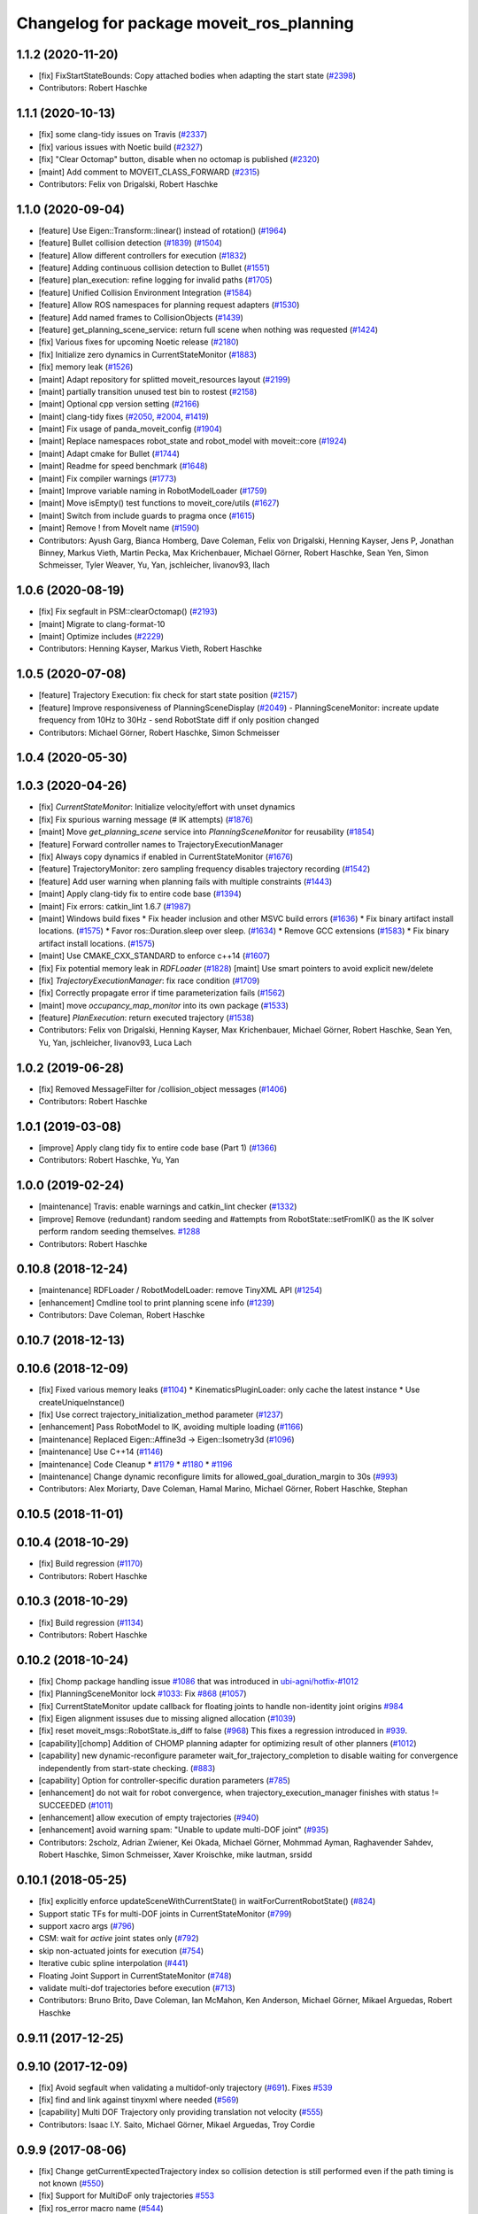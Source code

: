^^^^^^^^^^^^^^^^^^^^^^^^^^^^^^^^^^^^^^^^^
Changelog for package moveit_ros_planning
^^^^^^^^^^^^^^^^^^^^^^^^^^^^^^^^^^^^^^^^^

1.1.2 (2020-11-20)
------------------
* [fix] FixStartStateBounds: Copy attached bodies when adapting the start state (`#2398 <https://github.com/ros-planning/moveit/issues/2398>`_)
* Contributors: Robert Haschke

1.1.1 (2020-10-13)
------------------
* [fix] some clang-tidy issues on Travis (`#2337 <https://github.com/ros-planning/moveit/issues/2337>`_)
* [fix] various issues with Noetic build (`#2327 <https://github.com/ros-planning/moveit/issues/2327>`_)
* [fix] "Clear Octomap" button, disable when no octomap is published (`#2320 <https://github.com/ros-planning/moveit/issues/2320>`_)
* [maint] Add comment to MOVEIT_CLASS_FORWARD (`#2315 <https://github.com/ros-planning/moveit/issues/2315>`_)
* Contributors: Felix von Drigalski, Robert Haschke

1.1.0 (2020-09-04)
------------------
* [feature] Use Eigen::Transform::linear() instead of rotation() (`#1964 <https://github.com/ros-planning/moveit/issues/1964>`_)
* [feature] Bullet collision detection (`#1839 <https://github.com/ros-planning/moveit/issues/1839>`_) (`#1504 <https://github.com/ros-planning/moveit/issues/1504>`_)
* [feature] Allow different controllers for execution (`#1832 <https://github.com/ros-planning/moveit/issues/1832>`_)
* [feature] Adding continuous collision detection to Bullet (`#1551 <https://github.com/ros-planning/moveit/issues/1551>`_)
* [feature] plan_execution: refine logging for invalid paths (`#1705 <https://github.com/ros-planning/moveit/issues/1705>`_)
* [feature] Unified Collision Environment Integration (`#1584 <https://github.com/ros-planning/moveit/issues/1584>`_)
* [feature] Allow ROS namespaces for planning request adapters (`#1530 <https://github.com/ros-planning/moveit/issues/1530>`_)
* [feature] Add named frames to CollisionObjects (`#1439 <https://github.com/ros-planning/moveit/issues/1439>`_)
* [feature] get_planning_scene_service: return full scene when nothing was requested (`#1424 <https://github.com/ros-planning/moveit/issues/1424>`_)
* [fix] Various fixes for upcoming Noetic release (`#2180 <https://github.com/ros-planning/moveit/issues/2180>`_)
* [fix] Initialize zero dynamics in CurrentStateMonitor (`#1883 <https://github.com/ros-planning/moveit/issues/1883>`_)
* [fix] memory leak (`#1526 <https://github.com/ros-planning/moveit/issues/1526>`_)
* [maint] Adapt repository for splitted moveit_resources layout (`#2199 <https://github.com/ros-planning/moveit/issues/2199>`_)
* [maint] partially transition unused test bin to rostest (`#2158 <https://github.com/ros-planning/moveit/issues/2158>`_)
* [maint] Optional cpp version setting (`#2166 <https://github.com/ros-planning/moveit/issues/2166>`_)
* [maint] clang-tidy fixes (`#2050 <https://github.com/ros-planning/moveit/issues/2050>`_, `#2004 <https://github.com/ros-planning/moveit/issues/2004>`_, `#1419 <https://github.com/ros-planning/moveit/issues/1419>`_)
* [maint] Fix usage of panda_moveit_config (`#1904 <https://github.com/ros-planning/moveit/issues/1904>`_)
* [maint] Replace namespaces robot_state and robot_model with moveit::core (`#1924 <https://github.com/ros-planning/moveit/issues/1924>`_)
* [maint] Adapt cmake for Bullet (`#1744 <https://github.com/ros-planning/moveit/issues/1744>`_)
* [maint] Readme for speed benchmark (`#1648 <https://github.com/ros-planning/moveit/issues/1648>`_)
* [maint] Fix compiler warnings (`#1773 <https://github.com/ros-planning/moveit/issues/1773>`_)
* [maint] Improve variable naming in RobotModelLoader (`#1759 <https://github.com/ros-planning/moveit/issues/1759>`_)
* [maint] Move isEmpty() test functions to moveit_core/utils (`#1627 <https://github.com/ros-planning/moveit/issues/1627>`_)
* [maint] Switch from include guards to pragma once (`#1615 <https://github.com/ros-planning/moveit/issues/1615>`_)
* [maint] Remove ! from MoveIt name (`#1590 <https://github.com/ros-planning/moveit/issues/1590>`_)
* Contributors: Ayush Garg, Bianca Homberg, Dave Coleman, Felix von Drigalski, Henning Kayser, Jens P, Jonathan Binney, Markus Vieth, Martin Pecka, Max Krichenbauer, Michael Görner, Robert Haschke, Sean Yen, Simon Schmeisser, Tyler Weaver, Yu, Yan, jschleicher, livanov93, llach

1.0.6 (2020-08-19)
------------------
* [fix]   Fix segfault in PSM::clearOctomap() (`#2193 <https://github.com/ros-planning/moveit/issues/2193>`_)
* [maint] Migrate to clang-format-10
* [maint] Optimize includes (`#2229 <https://github.com/ros-planning/moveit/issues/2229>`_)
* Contributors: Henning Kayser, Markus Vieth, Robert Haschke

1.0.5 (2020-07-08)
------------------
* [feature] Trajectory Execution: fix check for start state position (`#2157 <https://github.com/ros-planning/moveit/issues/2157>`_)
* [feature] Improve responsiveness of PlanningSceneDisplay (`#2049 <https://github.com/ros-planning/moveit/issues/2049>`_)
  - PlanningSceneMonitor: increate update frequency from 10Hz to 30Hz
  - send RobotState diff if only position changed
* Contributors: Michael Görner, Robert Haschke, Simon Schmeisser

1.0.4 (2020-05-30)
------------------

1.0.3 (2020-04-26)
------------------
* [fix]     `CurrentStateMonitor`: Initialize velocity/effort with unset dynamics
* [fix]     Fix spurious warning message (# IK attempts) (`#1876 <https://github.com/ros-planning/moveit/issues/1876>`_)
* [maint]   Move `get_planning_scene` service into `PlanningSceneMonitor` for reusability (`#1854 <https://github.com/ros-planning/moveit/issues/1854>`_)
* [feature] Forward controller names to TrajectoryExecutionManager
* [fix]     Always copy dynamics if enabled in CurrentStateMonitor (`#1676 <https://github.com/ros-planning/moveit/issues/1676>`_)
* [feature] TrajectoryMonitor: zero sampling frequency disables trajectory recording (`#1542 <https://github.com/ros-planning/moveit/issues/1542>`_)
* [feature] Add user warning when planning fails with multiple constraints (`#1443 <https://github.com/ros-planning/moveit/issues/1443>`_)
* [maint]   Apply clang-tidy fix to entire code base (`#1394 <https://github.com/ros-planning/moveit/issues/1394>`_)
* [maint]   Fix errors: catkin_lint 1.6.7 (`#1987 <https://github.com/ros-planning/moveit/issues/1987>`_)
* [maint]   Windows build fixes
  * Fix header inclusion and other MSVC build errors (`#1636 <https://github.com/ros-planning/moveit/issues/1636>`_)
  * Fix binary artifact install locations. (`#1575 <https://github.com/ros-planning/moveit/issues/1575>`_)
  * Favor ros::Duration.sleep over sleep. (`#1634 <https://github.com/ros-planning/moveit/issues/1634>`_)
  * Remove GCC extensions (`#1583 <https://github.com/ros-planning/moveit/issues/1583>`_)
  * Fix binary artifact install locations. (`#1575 <https://github.com/ros-planning/moveit/issues/1575>`_)
* [maint]   Use CMAKE_CXX_STANDARD to enforce c++14 (`#1607 <https://github.com/ros-planning/moveit/issues/1607>`_)
* [fix]     Fix potential memory leak in `RDFLoader` (`#1828 <https://github.com/ros-planning/moveit/issues/1828>`_)
  [maint]   Use smart pointers to avoid explicit new/delete
* [fix]     `TrajectoryExecutionManager`: fix race condition (`#1709 <https://github.com/ros-planning/moveit/issues/1709>`_)
* [fix]     Correctly propagate error if time parameterization fails (`#1562 <https://github.com/ros-planning/moveit/issues/1562>`_)
* [maint]   move `occupancy_map_monitor` into its own package (`#1533 <https://github.com/ros-planning/moveit/issues/1533>`_)
* [feature] `PlanExecution`: return executed trajectory (`#1538 <https://github.com/ros-planning/moveit/issues/1538>`_)
* Contributors: Felix von Drigalski, Henning Kayser, Max Krichenbauer, Michael Görner, Robert Haschke, Sean Yen, Yu, Yan, jschleicher, livanov93, Luca Lach

1.0.2 (2019-06-28)
------------------
* [fix] Removed MessageFilter for /collision_object messages (`#1406 <https://github.com/ros-planning/moveit/issues/1406>`_)
* Contributors: Robert Haschke

1.0.1 (2019-03-08)
------------------
* [improve] Apply clang tidy fix to entire code base (Part 1) (`#1366 <https://github.com/ros-planning/moveit/issues/1366>`_)
* Contributors: Robert Haschke, Yu, Yan

1.0.0 (2019-02-24)
------------------
* [maintenance] Travis: enable warnings and catkin_lint checker (`#1332 <https://github.com/ros-planning/moveit/issues/1332>`_)
* [improve] Remove (redundant) random seeding and #attempts from RobotState::setFromIK() as the IK solver perform random seeding themselves. `#1288 <https://github.com/ros-planning/moveit/issues/1288>`_
* Contributors: Robert Haschke

0.10.8 (2018-12-24)
-------------------
* [maintenance] RDFLoader / RobotModelLoader: remove TinyXML API (`#1254 <https://github.com/ros-planning/moveit/issues/1254>`_)
* [enhancement] Cmdline tool to print planning scene info (`#1239 <https://github.com/ros-planning/moveit/issues/1239>`_)
* Contributors: Dave Coleman, Robert Haschke

0.10.7 (2018-12-13)
-------------------

0.10.6 (2018-12-09)
-------------------
* [fix] Fixed various memory leaks (`#1104 <https://github.com/ros-planning/moveit/issues/1104>`_)
  * KinematicsPluginLoader: only cache the latest instance
  * Use createUniqueInstance()
* [fix] Use correct trajectory_initialization_method parameter (`#1237 <https://github.com/ros-planning/moveit/issues/1237>`_)
* [enhancement] Pass RobotModel to IK, avoiding multiple loading (`#1166 <https://github.com/ros-planning/moveit/issues/1166>`_)
* [maintenance] Replaced Eigen::Affine3d -> Eigen::Isometry3d (`#1096 <https://github.com/ros-planning/moveit/issues/1096>`_)
* [maintenance] Use C++14 (`#1146 <https://github.com/ros-planning/moveit/issues/1146>`_)
* [maintenance] Code Cleanup
  * `#1179 <https://github.com/ros-planning/moveit/issues/1179>`_
  * `#1180 <https://github.com/ros-planning/moveit/issues/1180>`_
  * `#1196 <https://github.com/ros-planning/moveit/issues/1196>`_
* [maintenance] Change dynamic reconfigure limits for allowed_goal_duration_margin to 30s (`#993 <https://github.com/ros-planning/moveit/issues/993>`_)
* Contributors: Alex Moriarty, Dave Coleman, Hamal Marino, Michael Görner, Robert Haschke, Stephan

0.10.5 (2018-11-01)
-------------------

0.10.4 (2018-10-29)
-------------------
* [fix] Build regression (`#1170 <https://github.com/ros-planning/moveit/issues/1170>`_)
* Contributors: Robert Haschke

0.10.3 (2018-10-29)
-------------------
* [fix] Build regression (`#1134 <https://github.com/ros-planning/moveit/issues/1134>`_)
* Contributors: Robert Haschke

0.10.2 (2018-10-24)
-------------------
* [fix] Chomp package handling issue `#1086 <https://github.com/ros-planning/moveit/issues/1086>`_ that was introduced in `ubi-agni/hotfix-#1012 <https://github.com/ubi-agni/hotfix-/issues/1012>`_
* [fix] PlanningSceneMonitor lock `#1033 <https://github.com/ros-planning/moveit/issues/1033>`_: Fix `#868 <https://github.com/ros-planning/moveit/issues/868>`_ (`#1057 <https://github.com/ros-planning/moveit/issues/1057>`_)
* [fix] CurrentStateMonitor update callback for floating joints to handle non-identity joint origins `#984 <https://github.com/ros-planning/moveit/issues/984>`_
* [fix] Eigen alignment issuses due to missing aligned allocation (`#1039 <https://github.com/ros-planning/moveit/issues/1039>`_)
* [fix] reset moveit_msgs::RobotState.is_diff to false (`#968 <https://github.com/ros-planning/moveit/issues/968>`_) This fixes a regression introduced in `#939 <https://github.com/ros-planning/moveit/issues/939>`_.
* [capability][chomp] Addition of CHOMP planning adapter for optimizing result of other planners (`#1012 <https://github.com/ros-planning/moveit/issues/1012>`_)
* [capability] new dynamic-reconfigure parameter wait_for_trajectory_completion to disable waiting for convergence independently from start-state checking. (`#883 <https://github.com/ros-planning/moveit/issues/883>`_)
* [capability] Option for controller-specific duration parameters (`#785 <https://github.com/ros-planning/moveit/issues/785>`_)
* [enhancement] do not wait for robot convergence, when trajectory_execution_manager finishes with status != SUCCEEDED (`#1011 <https://github.com/ros-planning/moveit/issues/1011>`_)
* [enhancement] allow execution of empty trajectories (`#940 <https://github.com/ros-planning/moveit/issues/940>`_)
* [enhancement] avoid warning spam: "Unable to update multi-DOF joint" (`#935 <https://github.com/ros-planning/moveit/issues/935>`_)
* Contributors: 2scholz, Adrian Zwiener, Kei Okada, Michael Görner, Mohmmad Ayman, Raghavender Sahdev, Robert Haschke, Simon Schmeisser, Xaver Kroischke, mike lautman, srsidd

0.10.1 (2018-05-25)
-------------------
* [fix] explicitly enforce updateSceneWithCurrentState() in waitForCurrentRobotState() (`#824 <https://github.com/ros-planning/moveit/issues/824>`_)
* Support static TFs for multi-DOF joints in CurrentStateMonitor (`#799 <https://github.com/ros-planning/moveit/issues/799>`_)
* support xacro args (`#796 <https://github.com/ros-planning/moveit/issues/796>`_)
* CSM: wait for *active* joint states only (`#792 <https://github.com/ros-planning/moveit/issues/792>`_)
* skip non-actuated joints for execution (`#754 <https://github.com/ros-planning/moveit/issues/754>`_)
* Iterative cubic spline interpolation (`#441 <https://github.com/ros-planning/moveit/issues/441>`_)
* Floating Joint Support in CurrentStateMonitor (`#748 <https://github.com/ros-planning/moveit/issues/748>`_)
* validate multi-dof trajectories before execution (`#713 <https://github.com/ros-planning/moveit/issues/713>`_)
* Contributors: Bruno Brito, Dave Coleman, Ian McMahon, Ken Anderson, Michael Görner, Mikael Arguedas, Robert Haschke

0.9.11 (2017-12-25)
-------------------

0.9.10 (2017-12-09)
-------------------
* [fix] Avoid segfault when validating a multidof-only trajectory (`#691 <https://github.com/ros-planning/moveit/issues/691>`_). Fixes `#539 <https://github.com/ros-planning/moveit/issues/539>`_
* [fix] find and link against tinyxml where needed (`#569 <https://github.com/ros-planning/moveit/issues/569>`_)
* [capability] Multi DOF Trajectory only providing translation not velocity (`#555 <https://github.com/ros-planning/moveit/issues/555>`_)
* Contributors: Isaac I.Y. Saito, Michael Görner, Mikael Arguedas, Troy Cordie

0.9.9 (2017-08-06)
------------------
* [fix] Change getCurrentExpectedTrajectory index so collision detection is still performed even if the path timing is not known (`#550 <https://github.com/ros-planning/moveit/issues/550>`_)
* [fix] Support for MultiDoF only trajectories `#553 <https://github.com/ros-planning/moveit/pull/553>`_
* [fix] ros_error macro name (`#544 <https://github.com/ros-planning/moveit/issues/544>`_)
* [fix] check plan size for plan length=0 `#535 <https://github.com/ros-planning/moveit/issues/535>`_
* Contributors: Cyrille Morin, Michael Görner, Mikael Arguedas, Notou, Unknown

0.9.8 (2017-06-21)
------------------
* [fix] Include callback of execution status if trajectory is invalid. (`#524 <https://github.com/ros-planning/moveit/issues/524>`_)
* Contributors: dougsm

0.9.7 (2017-06-05)
------------------

0.9.6 (2017-04-12)
------------------
* [fix] gcc6 build error (`#471 <https://github.com/ros-planning/moveit/issues/471>`_, `#458 <https://github.com/ros-planning/moveit/issues/458>`_)
* [fix] undefined symbol in planning_scene_monitor (`#463 <https://github.com/ros-planning/moveit/issues/463>`_)
* Contributors: Dmitry Rozhkov, Ruben Burger

0.9.5 (2017-03-08)
------------------
* [enhancement] Remove "catch (...)" instances, catch std::exception instead of std::runtime_error (`#445 <https://github.com/ros-planning/moveit/issues/445>`_)
* Contributors: Bence Magyar

0.9.4 (2017-02-06)
------------------
* [fix] race conditions when updating PlanningScene (`#350 <https://github.com/ros-planning/moveit/issues/350>`_)
* [maintenance] Use static_cast to cast to const. (`#433 <https://github.com/ros-planning/moveit/issues/433>`_)
* [maintenance] clang-format upgraded to 3.8 (`#367 <https://github.com/ros-planning/moveit/issues/367>`_)
* Contributors: Dave Coleman, Maarten de Vries, Robert Haschke

0.9.3 (2016-11-16)
------------------
* [fix] cleanup urdfdom compatibility (`#319 <https://github.com/ros-planning/moveit/issues/319>`_)
* [maintenance] Updated package.xml maintainers and author emails `#330 <https://github.com/ros-planning/moveit/issues/330>`_
* Contributors: Dave Coleman, Ian McMahon, Robert Haschke

0.9.2 (2016-11-05)
------------------
* [Capability] compatibility to urdfdom < 0.4 (`#317 <https://github.com/ros-planning/moveit/issues/317>`_)
* [Maintenance] Auto format codebase using clang-format (`#284 <https://github.com/ros-planning/moveit/issues/284>`_)
* Contributors: Dave Coleman, Robert Haschke

0.6.6 (2016-06-08)
------------------
* Add library moveit_collision_plugin_loader as an exported catkin library (`#678 <https://github.com/ros-planning/moveit_ros/issues/678>`_)
* replaced cmake_modules dependency with eigen
* [jade] eigen3 adjustment
* Fix compilation with C++11.
* Enable optional build against Qt5, use -DUseQt5=On to enable it
* merge indigo-devel changes (PR `#633 <https://github.com/ros-planning/moveit_ros/issues/633>`_ trailing whitespace) into jade-devel
* Removed trailing whitespace from entire repository
* Optional ability to copy velocity and effort to RobotState
* cherry-picked PR `#614 <https://github.com/ros-planning/moveit_ros/issues/614>`_
  fixed segfault on shutdown
* fixed segfault on shutdown
  use of pluginlib's createUnmanagedInstance() is strongly discouraged:
  http://wiki.ros.org/class_loader#Understanding_Loading_and_Unloading
  here, the kinematics plugin libs were unloaded before destruction of corresponding pointers
* Deprecate shape_tools
* CurrentStateMonitor no longer requires hearing mimic joint state values.
* Fix crash due to robot state not getting updated (moveit_ros `#559 <https://github.com/ros-planning/moveit_ros/issues/559>`_)
* Contributors: Dave Coleman, Dave Hershberger, Isaac I.Y. Saito, Levi Armstrong, Maarten de Vries, Robert Haschke, Simon Schmeisser (isys vision), kohlbrecher

0.6.5 (2015-01-24)
------------------
* update maintainers
* perception: adding RAII-based locking for OccMapTree
* perception: adding locks to planning scene monitor
* Add time factor support for iterative_time_parametrization
* Contributors: Jonathan Bohren, Michael Ferguson, kohlbrecher

0.6.4 (2014-12-20)
------------------
* Namespaced "traj_execution" for all trajectory_execution_manager logging
* planning_scene_monitor: add ros parameter for adding a wait-for-transform lookup time
  fixes `#465 <https://github.com/ros-planning/moveit_ros/issues/465>`_
* Contributors: Dave Coleman, Jonathan Bohren

0.6.3 (2014-12-03)
------------------
* add plugin interface for collision detectors
* fix missing return value
* trivial fixes for warnings
* Contributors: Michael Ferguson

0.6.2 (2014-10-31)
------------------

0.6.1 (2014-10-31)
------------------
* re-add libqt4 dependency (previously came from pcl-all)
* Contributors: Michael Ferguson

0.6.0 (2014-10-27)
------------------
* Removed leadings slash from rosparam for robot padding
* Added move_group capability for clearing octomap.
* Made loading octomap_monitor optional in planning_scene_monitor when using WorldGeometryMonitor
* Contributors: Dave Coleman, Dave Hershberger, Sachin Chitta, ahb

0.5.19 (2014-06-23)
-------------------
* Updated doxygen comment in TrajectoryExecutionManager.
* Added more informative error message text when cant' find controllers.
* robot_model_loader.cpp: added call to KinematicsBase::supportsGroup().
* Fix [-Wreorder] warning.
* Fix broken log & output statements.
  - Address [cppcheck: coutCerrMisusage] and [-Werror=format-extra-args] errors.
  - ROS_ERROR -> ROS_ERROR_NAMED.
  - Print size_t values portably.
* Address [-Wreturn-type] warning.
* Address [cppcheck: postfixOperator] warning.
* Address [cppcheck: duplicateIf] error.
  The same condition was being checked twice, and the same action was being taken.
* Add check for planning scene monitor connection, with 5 sec delay
* Fix for building srv_kinematics_plugin
* New ROS service call-based IK plugin
* Allow planning groups to have more than one tip
* Contributors: Adolfo Rodriguez Tsouroukdissian, Dave Coleman, Dave Hershberger

0.5.18 (2014-03-23)
-------------------

0.5.17 (2014-03-22)
-------------------
* update build system for ROS indigo
* update maintainer e-mail
* Namespace a debug message
* Minor non-functional changes to KDL
* Contributors: Dave Coleman, Ioan Sucan

0.5.16 (2014-02-27)
-------------------
* Copy paste error fix
* Contributors: fivef

0.5.14 (2014-02-06)
-------------------

0.5.13 (2014-02-06)
-------------------
* remove debug printfs
* planning_scene_monitor: add requestPlanningSceneState()
* planning_scene_monitor: fix race condition
* planning_scene_monitor: fix state update bug
  The rate of state updates is limited to dt_state_update per second.
  When an update arrived it was not processed if another was recently
  processed.  This meant that if a quick sequence of state updates
  arrived and then no updates arrive for a while that the last update(s)
  were not seen until another arrives (which may be much later or
  never). This fixes the bug by periodically checking for pending
  updates and running them if they have been pending longer than
  dt_state_update.
* add default_robot_link_padding/scale, set padding/scale value for each robot link, see https://github.com/ros-planning/moveit_ros/issues/402
* fix LockedPlanningSceneRW docs
  fix the text that was originally copied from another class
  (from LockedPlanningSceneRO)
  it mentioned an incorrect return value type of
  LockedPlanningSceneRW::operator->()
* Contributors: Acorn Pooley, Filip Jares, Kei Okada

0.5.12 (2014-01-03)
-------------------
* Fixed trailing underscores in CHANGELOGs.
* Contributors: Dave Hershberger

0.5.11 (2014-01-03)
-------------------
* planning_scene_monitor: slight code simplification
* planning_scene_monitor: fix scope of local vars
* planning_scene_monitor: fix init bug
  scene_const\_ not set if scene passed to constructor.
* kdl_kinematics_plugin: fix warning
* Contributors: Acorn Pooley

0.5.10 (2013-12-08)
-------------------
* fixing how joint names are filled up, fixed joints were getting included earlier, also resizing consistency limits for when random positions near by function is being called
* Contributors: Sachin Chitta

0.5.9 (2013-12-03)
------------------
* Doxygen: added warnings and details to planning_scene_monitor.h
* correcting maintainer email
* remove duplicate header
* Fixed exported targets
* Fixed dependency issue
* fixing joint limits setup for mimic joints
* implement feature requests
* clear monitored octomap when needed (see `#315 <https://github.com/ros-planning/moveit_ros/issues/315>`_)
* fix the adapter for fixing path constraints for initial states
* fixed computation of dimension\_.
* bugfixes in indexing added states for path adapters
* fixes for mimic joints and redundant joints

0.5.8 (2013-10-11)
------------------
* add executable for publishing scene geometry from text
* Made the goal duration margin and scaling optional rosparameters
* bugfixes

0.5.7 (2013-10-01)
------------------

0.5.6 (2013-09-26)
------------------

0.5.5 (2013-09-23)
------------------
* fix the event triggered on updating attached objects
* make scene monitor trigger updates only when needed
* fix loading of default params
* port to new RobotState API, new messages
* make sure we do not overwrite attached bodies, when updating the current state
* fix `#308 <https://github.com/ros-planning/moveit_ros/issues/308>`_
* fix `#304 <https://github.com/ros-planning/moveit_ros/issues/304>`_
* fix issue with sending trajectories for passive/mimic/fixed joints
* pass effort along

0.5.4 (2013-08-14)
------------------

* remove CollisionMap, expose topic names in PlanningSceneMonitor, implement detach / attach operations as requested by `#280 <https://github.com/ros-planning/moveit_ros/issues/280>`_
* make headers and author definitions aligned the same way; white space fixes
* move background_processing lib to core
* add option to disable trajectory monitoring

0.5.2 (2013-07-15)
------------------

0.5.1 (2013-07-14)
------------------

0.5.0 (2013-07-12)
------------------
* minor doc fixes
* add docs for planning pipeline
* cleanup build system
* fixing approximate ik calculation
* white space fixes (tabs are now spaces)
* adding check for approximate solution flag
* adding options struct to kinematics base
* port to new base class for planning_interface (using planning contexts)

0.4.5 (2013-07-03)
------------------
* Namespaced ROS_* log messages for better debug fitering - added 'kdl' namespace
* remove dep
* make searchPositionIK actually const, and thread-safe
* Made debug output look better

0.4.4 (2013-06-26)
------------------
* fix `#210 <https://github.com/ros-planning/moveit_ros/issues/210>`_
* added dynamic reconfigure parameters to allow enabling/disabling of trajectory duration monitoring. fixes `#256 <https://github.com/ros-planning/moveit_ros/issues/256>`_
* add state operations evaluation tool
* warn when time parametrization fails
* moved exceptions headers
